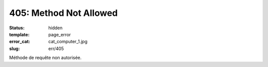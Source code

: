 =======================
405: Method Not Allowed
=======================
:status: hidden
:template: page_error
:error_cat: cat_computer_1.jpg
:slug: err/405

Méthode de requête non autorisée.
